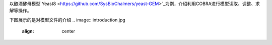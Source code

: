 以酿酒酵母模型`Yeast8 <https://github.com/SysBioChalmers/yeast-GEM>`_为例，介绍利用COBRA进行模型读取、调整、求解等操作。

下图展示的是对模型文件的介绍
.. image:: introduction.jpg
   :align: center
